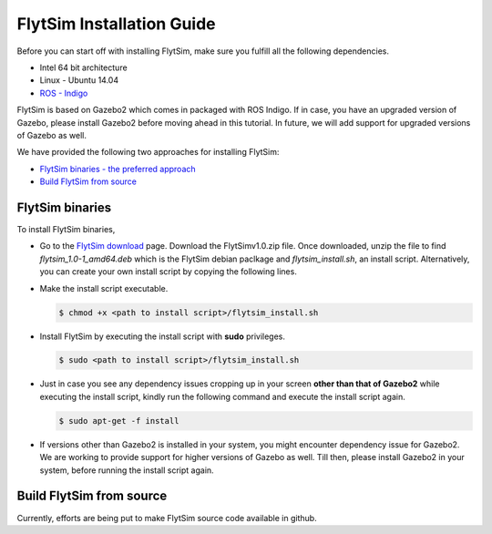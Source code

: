 .. _FlytSim Installation Guide: 

FlytSim Installation Guide
==========================


Before you can start off with installing FlytSim, make sure you fulfill all the following dependencies.

* Intel 64 bit architecture
* Linux - Ubuntu 14.04
* `ROS - Indigo`_
  
FlytSim is based on Gazebo2 which comes in packaged with ROS Indigo. If in case, you have an upgraded version of Gazebo, please install Gazebo2 before moving ahead in this tutorial. In future, we will add support for upgraded versions of Gazebo as well. 

.. But if you want to upgrade your Gazebo version, follow the steps mentioned in `this`_ tutorial. 

We have provided the following two approaches for installing FlytSim:

* `FlytSim binaries - the preferred approach`_
* `Build FlytSim from source`_
  
.. _FlytSim binaries - the preferred approach:

FlytSim binaries
^^^^^^^^^^^^^^^^

To install FlytSim binaries, 

* Go to the `FlytSim download`_ page. Download the FlytSimv1.0.zip file. Once downloaded, unzip the file to find *flytsim_1.0-1_amd64.deb* which is the FlytSim debian paclkage and *flytsim_install.sh*, an install script. Alternatively, you can create your own install script by copying the following lines.

  .. literalinclude:: include/flytsim_install.sh
	   :language: bash
	   :tab-width: 4

* Make the install script executable.

  .. code-block:: bash

			$ chmod +x <path to install script>/flytsim_install.sh

* Install FlytSim by executing the install script with **sudo** privileges.

  .. code-block:: bash

			$ sudo <path to install script>/flytsim_install.sh

* Just in case you see any dependency issues cropping up in your screen **other than that of Gazebo2** while executing the install script, kindly run the following command and execute the install script again.
  	
  .. code-block:: bash

	  	$ sudo apt-get -f install 

* If versions other than Gazebo2 is installed in your system, you might encounter dependency issue for Gazebo2. We are working to provide support for higher versions of Gazebo as well. Till then, please install Gazebo2 in your system, before running the install script again. 

.. _Build FlytSim from source:

Build FlytSim from source
^^^^^^^^^^^^^^^^^^^^^^^^^

Currently, efforts are being put to make FlytSim source code available in github.


.. _ROS - Indigo: http://wiki.ros.org/indigo/Installation/Ubuntu
.. _this: https://github.com/ethz-asl/rotors_simulator/wiki/Gazebo-and-Gazebo-Ros-Installation
.. _FlytSim Download: http://flytbase.com/flytsim/
